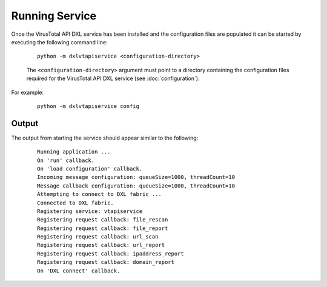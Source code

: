 Running Service
===============

Once the VirusTotal API DXL service has been installed and the configuration files are populated it can be started by
executing the following command line:

    .. parsed-literal::

        python -m dxlvtapiservice <configuration-directory>

    The ``<configuration-directory>`` argument must point to a directory containing the configuration files
    required for the VirusTotal API DXL service (see :doc:`configuration`).

For example:

    .. parsed-literal::

        python -m dxlvtapiservice config

Output
------

The output from starting the service should appear similar to the following:

    .. parsed-literal::

        Running application ...
        On 'run' callback.
        On 'load configuration' callback.
        Incoming message configuration: queueSize=1000, threadCount=10
        Message callback configuration: queueSize=1000, threadCount=10
        Attempting to connect to DXL fabric ...
        Connected to DXL fabric.
        Registering service: vtapiservice
        Registering request callback: file_rescan
        Registering request callback: file_report
        Registering request callback: url_scan
        Registering request callback: url_report
        Registering request callback: ipaddress_report
        Registering request callback: domain_report
        On 'DXL connect' callback.
